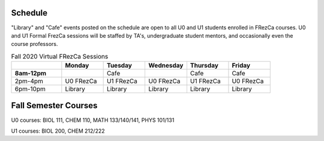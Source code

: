Schedule
========

"Library" and "Cafe" events posted on the schedule are open to all U0 and U1 students enrolled in FRezCa courses. U0 and U1 Formal FrezCa sessions will be staffed by TA's, undergraduate student mentors, and occasionally even the course professors. 


.. list-table:: Fall 2020 Virtual FRezCa Sessions
   :widths: 30 25 25 25 25 25
   :header-rows: 1
   
   * - 
     - Monday
     - Tuesday
     - Wednesday
     - Thursday
     - Friday
   * - **8am-12pm**
     - 
     - Cafe
     - 
     - Cafe
     - Cafe     
   * - 2pm-4pm
     - U0 FRezCa
     - U1 FRezCa
     - U0 FRezCa
     - U1 FRezCa
     - U0 FRezCa
   * - 6pm-10pm
     - Library
     - Library
     - Library
     - Library
     - Library




Fall Semester Courses
======================

U0 courses: BIOL 111, CHEM 110, MATH 133/140/141, PHYS 101/131

U1 courses: BIOL 200, CHEM 212/222 
